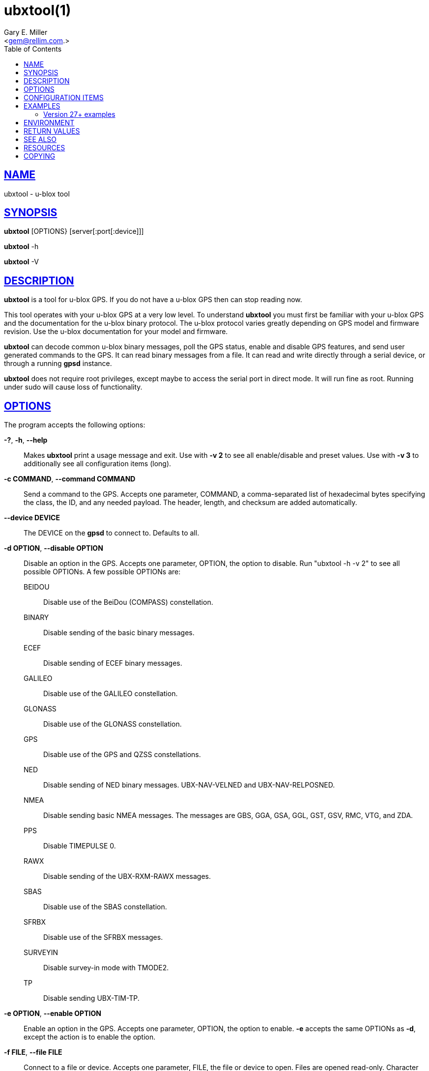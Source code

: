 = ubxtool(1)
Gary E. Miller <gem@rellim.com>
:author: Gary E. Miller
:date: 23 January 2021
:email: <gem@rellim.com.>
:keywords: gps, gpsd, ubxtool, u-blox
:manmanual: GPSD Documentation
:mansource: The GPSD Project
:robots: index,follow
:sectlinks:
:toc: left
:type: manpage
:webfonts!:

== NAME

ubxtool - u-blox tool

== SYNOPSIS

*ubxtool* [OPTIONS} [server[:port[:device]]]

*ubxtool* -h

*ubxtool* -V

== DESCRIPTION

*ubxtool* is a tool for u-blox GPS. If you do not have a u-blox GPS then
can stop reading now.

This tool operates with your u-blox GPS at a very low level. To
understand *ubxtool* you must first be familiar with your u-blox GPS and
the documentation for the u-blox binary protocol. The u-blox protocol
varies greatly depending on GPS model and firmware revision. Use the
u-blox documentation for your model and firmware.

*ubxtool* can decode common u-blox binary messages, poll the GPS status,
enable and disable GPS features, and send user generated commands to the
GPS. It can read binary messages from a file. It can read and write
directly through a serial device, or through a running *gpsd* instance.

*ubxtool* does not require root privileges, except maybe to access the
serial port in direct mode.  It will run fine as root.  Running under
sudo will cause loss of functionality.

== OPTIONS

The program accepts the following options:

*-?*, *-h*, *--help*::
  Makes *ubxtool* print a usage message and exit. Use with *-v 2* to see
  all enable/disable and preset values. Use with *-v 3* to
  additionally see all configuration items (long).
*-c COMMAND*, *--command COMMAND*::
  Send a command to the GPS. Accepts one parameter, COMMAND, a
  comma-separated list of hexadecimal bytes specifying the class, the
  ID, and any needed payload. The header, length, and checksum are added
  automatically.
*--device DEVICE*::
  The DEVICE on the *gpsd* to connect to. Defaults to all.
*-d OPTION*, *--disable OPTION*::
  Disable an option in the GPS. Accepts one parameter, OPTION, the
  option to disable. Run "ubxtool -h -v 2" to see all possible OPTIONs. A few
  possible OPTIONs are:

BEIDOU;;
Disable use of the BeiDou (COMPASS) constellation.
BINARY;;
Disable sending of the basic binary messages.
ECEF;;
Disable sending of ECEF binary messages.
GALILEO;;
Disable use of the GALILEO constellation.
GLONASS;;
Disable use of the GLONASS constellation.
GPS;;
Disable use of the GPS and QZSS constellations.
NED;;
Disable sending of NED binary messages. UBX-NAV-VELNED and
UBX-NAV-RELPOSNED.
NMEA;;
Disable sending basic NMEA messages. The messages are GBS, GGA, GSA,
GGL, GST, GSV, RMC, VTG, and ZDA.
PPS;;
Disable TIMEPULSE 0.
RAWX;;
Disable sending of the UBX-RXM-RAWX messages.
SBAS;;
Disable use of the SBAS constellation.
SFRBX;;
Disable use of the SFRBX messages.
SURVEYIN;;
Disable survey-in mode with TMODE2.
TP;;
Disable sending UBX-TIM-TP.

*-e OPTION*, *--enable OPTION*::
  Enable an option in the GPS. Accepts one parameter, OPTION, the option
  to enable. *-e* accepts the same OPTIONs as *-d*, except the
  action is to enable the option.
*-f FILE*, *--file FILE*::
  Connect to a file or device. Accepts one parameter, FILE, the file or
  device to open. Files are opened read-only. Character devices are
  opened read/write, unless the *-r* parameter is given. Requires the
  pyserial module.
*-g ITEM,LAYER,POSITION,END*, *--getitem ITEM,LAYER,POSITION,END*::
  Get the value of ITEM from LAYER, starting at POSITION, up to END
  key/value pairs (UBX-CFG-VALGET). All parameters past ITEM are
  optional and decimal. If LAYER is absent, then layers 0, 1, 2 and 7
  are all requested. See the section on CONFIGURATION ITEMS
*--host HOST*::
  Connect to the *gpsd* on HOST (server). Defaults to localhost.
*-i port*, *--portid port*::
  Specifies port ID # (interface) for port-related commands such as
  UBX_CFG-PRT.
*-p PRESET*, *--preset PRESET*::
  Send a preset command the GPS. Usually accepts one parameter, PRESET,
  the name of the command to send. A few PRESETS, like LOG-FINDTIME,
  accept additional comma separated parameters. More than one -p may be
  used.

Only the common PRESETS are shown here. To see the full list,
including optional parameters, run "ubxtool -h -v 2".

COLDBOOT;;
Coldboot the GPS (UBX-CFG-RST).
HOTBOOT;;
Hotboot the GPS (UBX-CFG-RST).
MODEL,model;;
Configure the Dynamic Platform Model to model. (UBX-CFG-NAV5). Model
is the decimal number of the desired mode.
PMS;;
Set power management settings (UBX-CFG-PMS). "PMS,pow" where pow is
powerSetupValue.
RATE;;
Set measurement and nav rate (UBX-CFG-RATE). "RATE,meas,nav" meas is
the measRate in milli seconds. The nav argument is the navRate in
cycles and defaults to 1.
RESET;;
Reset configuration to defaults (UBX-CFG-CFG).
SAVE;;
Save current configuration (UBX-CFG-CFG).
MON-RESETODO;;
Reset the odometer (UBX-MON-RESETODO).
MON-VER;;
Poll GPS version (UBX-MON-VER).
WARMBOOT;;
Warmboot the GPS (UBX-CFG-RST).

Most PRESET parameters are simple poll commands. They merely poll the
GPS to respond with the associated message. For example "ubxtool -p
CFG-GNSS" asks the GPS to respond with a UBX-CFG-GNSS message
describing the current GNSS configuration. Increase the verbosity of
the output by adding the "-v 2" or "-v 3" options.

*--port PORT*::
  Use PORT to connect to *gpsd*. Defaults to 2947.
*-P protver*, *--protver protver*::
  Sets the protocol version to use for sending commands. Minimum 6
  (Antaris 4). Use "ubxtool -p MON-VER" to see the version your receiver
  supports. Many newer u-blox receivers will fail silently or oddly if
  this is not set correctly. Default 10 (u-blox 5).
*-r*, *-readonly*::
  Read only. Do not send anything to the GPS.
*-R RAW*, *--rawfile RAW*::
  Save all raw serial data received from the GPS into the file RAW.
*-s SPEED*, *--inspeed SPEED*::
  Set local serial port speed to SPEED bps. Default 9,600 bps.
*-S SPEED*, *--setspeed SPEED*::
  Set the GPS serial port speed to SPEED bps.
*-t*, *--timestamp*::
  Timestamp decoded messages with seconds since the epoch. Use it twice
  and also get UTC time.
*-v VERBOSITY*, *--verbosity VERBOSITY*::
  Set verbosity level to VERBOSITY. Verbosity can be from 0 (very
  quiet), 2 (decode messages), to 4 (very noisy). Default 1.
*-V*, *--version*::
  Print *ubxtool* version and exit.
*-w WAIT*, *--wait WAIT*::
  Wait for WAIT seconds before exiting. Default 2 seconds.
*-x ITEM,LAYERS*, *--delitem ITEM,LAYERS*::
  Delete the value of ITEM name from LAYERS. The bit map LAYERS is
  optional. By default, delete in both the BBR and FLASH layers in the
  receiver (UBX_CFG-VALDEL). Returning to the reciver default for that
  item. See the section on CONFIGURATION ITEMS
*-z ITEM,VAL,LAYERS*, *--setitem ITEM,VAL,LAYERS*::
  Set the value of ITEM name to VAL in LAYERS in the GPS
  (UBX-CFG-VALSET). VAL and the bit mask LAYERS are decimal. ",LAYERS"
  is optional. The default LAYERS are RAM and FLASH. See the section on
  CONFIGURATION ITEMS
*[server[:port[:device]]]*::
  By default, *ubxtool* collects data from all compatible devices on
  localhost, using the default GPSD port 2947. An optional argument may
  specify a server to get data from. A colon-separated suffix is taken
  as a port number. If there is a second colon-separated suffix, that is
  taken as a specific device name to be watched. Further details on the
  *gps*(1) man page.

[[configitems]]
== CONFIGURATION ITEMS

Configuring u-blox GPS with the traditional configuration messages is
fraught with problems. Many configuration messages interact in odd ways.
Something as simple as changing the serial port speed requires you to
read the current configuration using UBX-CFG-PRT for the proper port,
merging in the change, the writing back the changed UBX-CFG-PRT message.
Or just guessing at the current configuration and overwriting it all.

The u-blox 9 series, protocol version 27+, tries, but does not
completely succeed, to solve the problem with Configuration Items. If
your GPS does not support protocol version 27+, then this section does
not apply to you.

Most of the configuration variables in the GPS have been assigned a
32-bit Key ID. Each Key references one specific value. A typical
receiver may have over 1,100 Key IDs. Each Key ID has been assigned a
Key Name. Most of the Key Names are documented by u-blox and supported
by *ubxtool*. To see all the Key Name understood by *ubxtool* run: "ubxtool
-h -v 3".

To get the value related to an item, use "-g ITEM".

To reset the value related to an item to it default value, use "-x
ITEM".

To set an ITEM name to a value, use "-z ITEM,VAL".

If you only want to set an ITEM in one layer, use "-z ITEM,VAL,LAYER".

See the EXAMPLES section for concrete examples.

== EXAMPLES

All examples assume that UBXOPTS is set with the protocol version of
your receiver. Be sure to replace the "-P 18" with your correct
prototype version.

----
export UBXOPTS="-P 18"
----

Dump configuration and status of the GNSS recceiver. The "-w 4" is to
provide extra time for the operations to complete.

----
ubxtool -p CONFIG -p STATUS -w 4 -v 2
----

Decode raw log file:

----
ubxtool -r -f ublox-neo-m8n.log
----

Change GPS port speed of device on /dev/ttyAMA0 to 230,400 bps:

----
ubxtool -S 230400 -f /dev/ttyAMA0
----

Watch entire GPS reset cycle, include $GPTXT messages:

----
ubxtool -p COLDBOOT -w 20 -v 2
----

Poll Enabled Constellations:

----
ubxtool -p CFG-GNSS
----

Dump *gpsd* data from a remote server named x.example.com:

----
ubxtool -w 5 x.example.com
----

=== Version 27+ examples

The following examples require a GPS supporting protocol 27 or greater.
Be sure to set your protocol version first:

----
    export UBXOPTS="-P 32"
----

To check the current dynamic model, change it to 6 (AIR1, Airborne with
<1g acceleration), revert to the default setting, and verify the faults
was restored.

----
$ ubxtool -g CFG-NAVSPG-DYNMODEL
[...]
UBX-CFG-VALGET:
 version 1 layer 0 reserved 0,0
  layers (ram)
    item CFG-NAVSPG-DYNMODEL/0x20110021 val 2
[...]
$ ubxtool -z CFG-NAVSPG-DYNMODEL,6
[...]
UBX-ACK-ACK:
 ACK to Class x6 (CFG) ID x8a (VALSET)
[...]
$ ubxtool -g CFG-NAVSPG-DYNMODEL
[...]
UBX-CFG-VALGET:
 version 1 layer 0 reserved 0,0
  layers (ram)
    item CFG-NAVSPG-DYNMODEL/0x20110021 val 6
[...]
$ ubxtool -x CFG-NAVSPG-DYNMODEL
[...]
UBX-ACK-ACK:
 ACK to Class x6 (CFG) ID x8c (VALDEL)
[...]
$ ubxtool -g CFG-NAVSPG-DYNMODEL
[...]
UBX-CFG-VALGET:
 version 1 layer 0 reserved 0,0
  layers (ram)
    item CFG-NAVSPG-DYNMODEL/0x20110021 val 6
----

Notice that the current DYNMODEL stayed at 6 (AIR1). The "-x" only
affects the saved setting, not the current setting. To change the
current setting you must set it with "-z".

Getting all the Configuration Items in a group one by one could be very
tedious. VAL-GET allows you to wild card the item number and dump all
the items in a group. To get all the CFG-TP items in ram, the currently
active ones, you can do this:

----
$ ubxtool -g CFG-TP,0
[...]
UBX-CFG-VALGET:
 version 1 layer 0 position 0
  layers (ram)
    item CFG-TP-TP1_ENA/0x10050007 val 1
    item CFG-TP-SYNC_GNSS_TP1/0x10050008 val 1
    item CFG-TP-USE_LOCKED_TP1/0x10050009 val 1
[...]
----

The truly masochistic can dump all the Configuration Items by
wildcarding the group. Dumping all 1,000+ of them, 64 at a time, could
still be tedious. The -g parameter optionally allows you to specify the
starting position to get from, as well as the ending position. To get
all the known, and unknown, items supported by the receiver that are
currently in ram:

----
$ ubxtool -g CFG,0,0,1200 | fgrep "item CFG-"
    item CFG-1-1/0x10010001 val 0
    item CFG-1-1/0x10010101 val 0
    item CFG-4-1/0x10040001 val 1
    item CFG-4-2/0x10040002 val 0
    item CFG-4-3/0x10040003 val 0
    item CFG-4-4/0x10040004 val 0
    item CFG-4-9/0x10040009 val 0
    item CFG-TP-TP1_ENA/0x10050007 val 1
    item CFG-TP-SYNC_GNSS_TP1/0x10050008 val 1
[...]
----

Changing +CFG,0,0,1200+ to +CFG,7,0,1200+ would instead dump all the
configuration defaults, from the Default layer (7).

== ENVIRONMENT

Options can be placed in the UBXOPTS environment variable. UBXOPTS is
processed before the CLI options.

== RETURN VALUES

*0*:: on success.
*1*:: on failure

== SEE ALSO

*ubxtool* is written to conform to the official u-blox documentation for
the u-blox binary protocol.
https://www.u-blox.com/en/product-resources[]

*gpsd*(8), *gpsctl*(1), *gps*(1)

== RESOURCES

*Project web site:* https://gpsd.io

== COPYING

This file is Copyright 2013 by the GPSD project
SPDX-License-Identifier: BSD-2-clause

